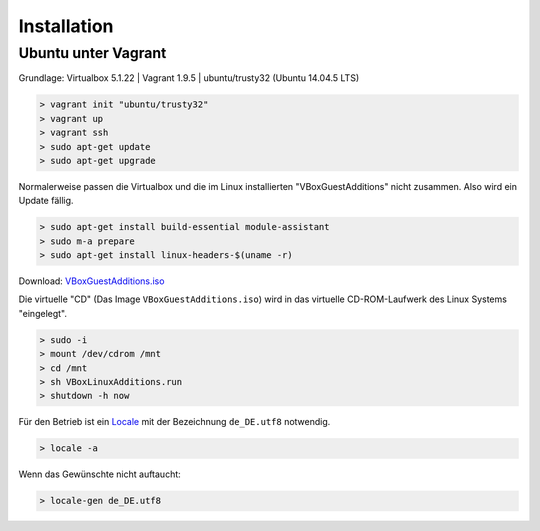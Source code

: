 .. _installation:

Installation
============

Ubuntu unter Vagrant
--------------------

Grundlage: Virtualbox 5.1.22 | Vagrant 1.9.5 | ubuntu/trusty32 (Ubuntu 14.04.5 LTS)

.. code-block:: none

    > vagrant init "ubuntu/trusty32"
    > vagrant up
    > vagrant ssh
    > sudo apt-get update
    > sudo apt-get upgrade

Normalerweise passen die Virtualbox und die im Linux installierten "VBoxGuestAdditions" nicht zusammen.
Also wird ein Update fällig.

.. code-block:: none

    > sudo apt-get install build-essential module-assistant
    > sudo m-a prepare
    > sudo apt-get install linux-headers-$(uname -r)

Download: `VBoxGuestAdditions.iso <http://dwnload.virtualbox.org/virtualbox/5.1.0/VBoxGuestAdditions_5.1.0.iso>`_

Die virtuelle "CD" (Das Image ``VBoxGuestAdditions.iso``) wird in das virtuelle CD-ROM-Laufwerk des Linux Systems "eingelegt".

.. code-block:: none

    > sudo -i
    > mount /dev/cdrom /mnt
    > cd /mnt
    > sh VBoxLinuxAdditions.run
    > shutdown -h now

Für den Betrieb ist ein Locale_ mit der Bezeichnung ``de_DE.utf8`` notwendig.

.. _Locale: https://de.wikipedia.org/wiki/Locale

.. code-block:: none

    > locale -a

Wenn das Gewünschte nicht auftaucht:

.. code-block:: none

    > locale-gen de_DE.utf8


